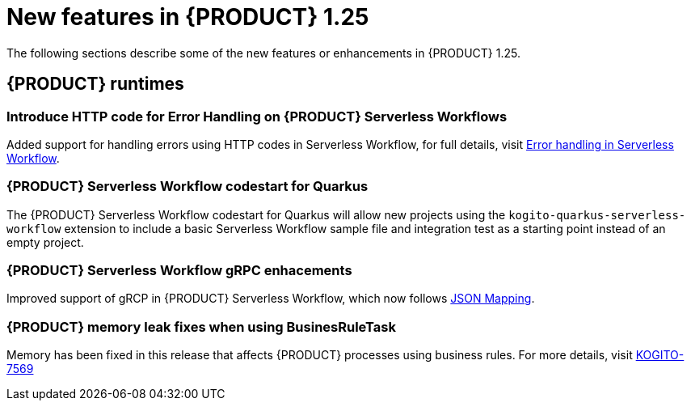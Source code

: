 // IMPORTANT: For 1.10 and later, save each version release notes as its own module file in the release-notes folder that this `ReleaseNotesKogito<version>.adoc` file is in, and then include each version release notes file in the chap-kogito-release-notes.adoc after Additional resources of {PRODUCT} deployment on {OPENSHIFT} section, in the following format:
//include::ReleaseNotesKogito.<version>/ReleaseNotesKogito.<version>.adoc[leveloffset=+1]

[id="ref-kogito-rn-new-features-1.25_{context}"]
= New features in {PRODUCT} 1.25

[role="_abstract"]
The following sections describe some of the new features or enhancements in {PRODUCT} 1.25.

== {PRODUCT} runtimes

=== Introduce HTTP code for Error Handling on {PRODUCT} Serverless Workflows

Added support for handling errors using HTTP codes in Serverless Workflow, for full details, visit https://kiegroup.github.io/kogito-docs/serverlessworkflow/main/core/understanding-workflow-error-handling.html[Error handling in Serverless Workflow].

=== {PRODUCT} Serverless Workflow codestart for Quarkus

The {PRODUCT} Serverless Workflow codestart for Quarkus will allow new projects using the `kogito-quarkus-serverless-workflow` extension to include a basic Serverless Workflow sample file and integration test as a starting point instead of an empty project.

=== {PRODUCT} Serverless Workflow gRPC enhacements

Improved support of gRCP in {PRODUCT} Serverless Workflow, which now follows https://developers.google.com/protocol-buffers/docs/proto3#json[JSON Mapping].

=== {PRODUCT} memory leak fixes when using BusinesRuleTask

Memory has been fixed in this release that affects {PRODUCT} processes using business rules. For more details, visit https://issues.redhat.com/browse/KOGITO-7569[KOGITO-7569]

////

== {PRODUCT} Operator and CLI

=== Improved/new bla bla

Description

== {PRODUCT} supporting services

=== Improved/new bla bla

Description

== {PRODUCT} tooling

=== Improved/new bla bla

Description
////
